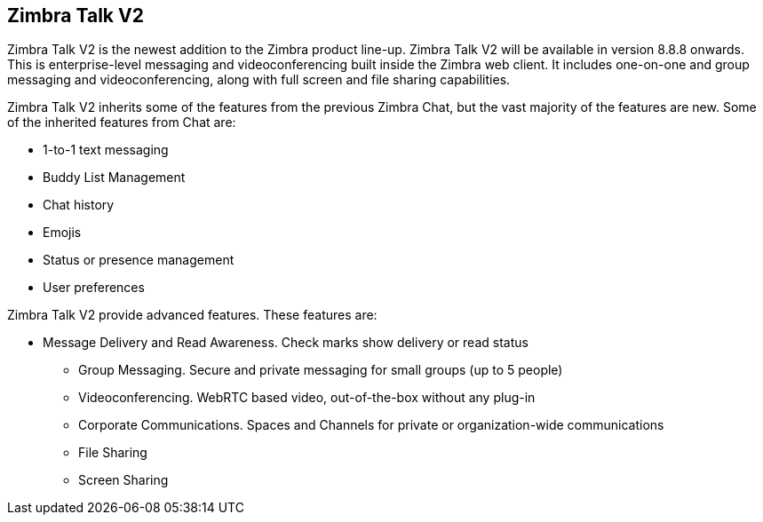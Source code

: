 [TALK]
== Zimbra Talk V2
Zimbra Talk V2 is the newest addition to the Zimbra product line-up. Zimbra Talk V2 will be available in version 8.8.8 onwards.
This is enterprise-level messaging and videoconferencing built inside the Zimbra web client. It includes one-on-one and group messaging and videoconferencing, along with full screen and file sharing capabilities.

Zimbra Talk V2 inherits some of the features from the previous Zimbra Chat, but the vast majority of the features are new. Some of the inherited features from Chat are:

* 1-to-1 text messaging
* Buddy List Management 
* Chat history
* Emojis 
* Status or presence management
* User preferences

Zimbra Talk V2 provide advanced features. These features are:

** Message Delivery and Read Awareness. Check marks show delivery or read status
* Group Messaging. Secure and private messaging for small groups (up to 5 people)
* Videoconferencing. WebRTC based video, out-of-the-box without any plug-in
* Corporate Communications. Spaces and Channels for private or organization-wide communications
* File Sharing
* Screen Sharing




